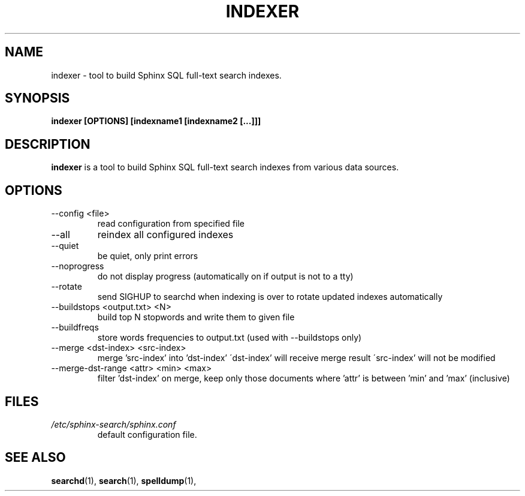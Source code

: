.TH INDEXER 1 "2008-12-12" GNU "Sphinx SQL full-text search engine"

.SH NAME
indexer \- tool to build Sphinx SQL full-text search indexes.

.SH SYNOPSIS
.B indexer [OPTIONS] [indexname1 [indexname2 [...]]]

.SH DESCRIPTION
.B indexer
is a tool to build Sphinx SQL full-text search indexes from various data
sources.

.SH OPTIONS
.TP
--config <file>
read configuration from specified file

.TP
--all
reindex all configured indexes

.TP
--quiet
be quiet, only print errors

.TP
--noprogress
do not display progress
(automatically on if output is not to a tty)

.TP
--rotate
send SIGHUP to searchd when indexing is over
to rotate updated indexes automatically

.TP
--buildstops <output.txt> <N>
build top N stopwords and write them to given file

.TP
--buildfreqs
store words frequencies to output.txt
(used with --buildstops only)

.TP
--merge <dst-index> <src-index>
merge 'src-index' into 'dst-index'
\'dst-index' will receive merge result
\'src-index' will not be modified

.TP
--merge-dst-range <attr> <min> <max>
filter 'dst-index' on merge, keep only those documents
where 'attr' is between 'min' and 'max' (inclusive)

.SH FILES
.I /etc/sphinx-search/sphinx.conf
.RS
default configuration file.

.SH SEE ALSO
.BR searchd (1),
.BR search (1),
.BR spelldump (1),
